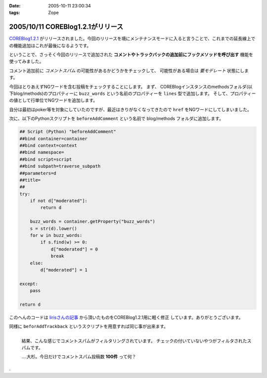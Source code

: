 :date: 2005-10-11 23:00:34
:tags: Zope

==================================
2005/10/11 COREBlog1.2.1がリリース
==================================

`COREBlog1.2.1`_ がリリースされました。今回のリリースを境にメンテナンスモードに入ると言うことで、これまでの延長線上での機能追加はこれが最後になるようです。

ということで、さっそく今回のリリースで追加された **コメントやトラックバックの追加前にフックメソッドを呼び出す** 機能を使ってみました。


.. _`COREBlog1.2.1`: http://www.zope.org/Members/ats/COREBlog



.. :extend type: text/plain
.. :extend:

コメント追加前に *コメントスパム* の可能性があるかどうかをチェックして、
可能性がある場合は *要モデレート* 状態にします。

.. image:: coreblog_buzzwords
  :target: images/coreblog_buzzwords
  :align: right

今回はとりあえずNGワードを含む投稿をチェックすることにします。
まず、 COREBlogインスタンスのmethodsフォルダ(以下blog/methods)のプロパティーに
``buzz_words`` という名前のプロパティーを ``lines`` 型で追加します。
そして、プロパティーの値として行単位でNGワードを追加します。

自分は最初はpoker等を対象にしていたのですが、最近はきりがなくなってきたので ``href``
をNGワードにしてしまいました。

次に、以下のPythonスクリプトを ``beforeAddComment`` という名前で blog/methods
フォルダに追加します。

.. code-block:: python

    ## Script (Python) "beforeAddComment"
    ##bind container=container
    ##bind context=context
    ##bind namespace=
    ##bind script=script
    ##bind subpath=traverse_subpath
    ##parameters=d
    ##title=
    ##
    try:
        if not d["moderated"]:
            return d

        buzz_words = container.getProperty("buzz_words")
        s = str(d).lower()
        for w in buzz_words:
            if s.find(w) >= 0:
                d["moderated"] = 0
                break
        else:
            d["moderated"] = 1
    
    except:
        pass
    
    return d

このへんのコードは `lirisさんの記事`_ から頂いたものをCOREBlog1.2.1用に軽く修正
しています。ありがとうございます。

同様に ``beforAddTrackback`` というスクリプトを用意すれば同じ事が出来ます。


.. figure:: coreblog_spams
  :target: images/coreblog_spams
  :align: left

  結果、こんな感じでコメントスパムがフィルタリングされています。
  チェックの付いていないやつがフィルタされたスパムです。
  
  ‥‥大杉。今日だけでコメントスパム投稿数 **100件** って何？

.. cssclass:: visualClear

.

.. _`lirisさんの記事`: http://www.liris.org/blog/626/





.. :comments:
.. :comment id: 2005-11-28.5215125905
.. :title: Re: COREBlog1.2.1がリリース
.. :author: setomits
.. :date: 2005-10-12 10:59:37
.. :email: 
.. :url: 
.. :body:
.. なるほど、 beforeAddComment はこうやって使うんですね。参考にさせてもらいます。
.. 
.. ところで d["moderated"] = 1 のとこの else のブロックのインデントがひとつ左にずれて見えるのは Safari だからかしらん。
.. 
.. 
.. :comments:
.. :comment id: 2005-11-28.5216275155
.. :title: Re: COREBlog1.2.1がリリース
.. :author: 清水川
.. :date: 2005-10-12 12:03:08
.. :email: 
.. :url: 
.. :body:
.. > ところで d["moderated"] = 1 のとこの else のブロックのインデントがひとつ左にずれて見えるのは Safari だからかしらん。
.. 
.. いえ、これはfor文に対するelseです。つまりfor文が回りきった場合のみ実行されてます。
.. 
.. でもよく考えるとbuzz_wordsに引っかからなかったら *放置* するのが正しい動作のような気が...。結果としてはelse節は無くても動作は同じですね(;-;
.. 
.. 
.. 
.. :comments:
.. :comment id: 2005-11-28.5217421897
.. :title: Re: COREBlog1.2.1がリリース
.. :author: setomits
.. :date: 2005-10-12 14:17:03
.. :email: 
.. :url: 
.. :body:
.. なるほど。
.. にあるあたりですね。
.. これまでこういう else の使い方をしたことがなかったので、ちょっとびっくりしました。
.. 
.. 
.. :comments:
.. :comment id: 2005-11-28.5218594889
.. :title: Re: COREBlog1.2.1がリリース
.. :author: shin
.. :date: 2005-10-13 12:49:10
.. :email: 
.. :url: 
.. :body:
.. はじめまして、shinと申します。plonifiedについて質問です。
.. COREBlog1.2 / COREBlog1.2.1 で
.. スキンをplonifiedに変更すると、
.. There is no setting in this skin.  
.. 確認すると、
.. Site Error
.. An error was encountered while publishing this resource. 
.. のエラーで、plonifiedスキン利用出来ないのですが。なぜでしょう。
.. defaultのスキンは、適用されます。
.. 
.. Apache/2.0.54 (Win32) DAV/2 mod_autoindex_color mod_ssl/2.0.54 OpenSSL/0.9.8 mod_jk2/2.0.4 PHP/5.0.4 SVN/1.2.3
.. 
.. Apache / zope 連携
.. 
.. Ploneバージョン概要
.. Plone 2.1, 
.. Zope (Zope 2.7.7-final, python 2.3.5, win32), 
.. 
.. 以上の件、宜しくお願い致します。
.. 
.. 
.. 
.. 
.. 
.. 
.. 
.. 
.. 
.. 
.. :comments:
.. :comment id: 2005-11-28.5219769054
.. :title: Re: COREBlog1.2.1がリリース
.. :author: 清水川
.. :date: 2005-10-13 15:10:03
.. :email: 
.. :url: 
.. :body:
.. plonifiedに変更したときに
..   「スキンの設定を編集してください。'(Blogのタイトル)'.」
..   There is no setting in this skin. 
.. と表示されるのは、plonifiedのskinに設定項目が無いためです。viewで表示すればちゃんとPloneに統合されて表示されませんか？
.. 
.. 表示されずに、後半にかかれているようなエラーが起きるのであれば、、、ちょっとわかりません。そこから先はここよりも、COREBlogかZopeのMLで聞かれるのが近道かも。
.. 
.. 
.. 
.. :trackbacks:
.. :trackback id: 2005-11-28.5220920963
.. :title: コメントスパム弾き実験のまとめ
.. :blog name: blogSetomits
.. :url: http://matatabi.homeip.net/blog/setomits/476
.. :date: 2005-11-28 00:48:42
.. :body:
.. これまで3度に渡って実験してきたコメントスパム弾き実験をまとめます。
.. 基本的には JavaScript
.. を無効にしている人にとっては、一旦有効にしてからリロードして...とめんどいし、そのハンドリングを考えるとめんどいので却下。
.. 具体的には時刻情報を埋め込んで、POSTされるときの時刻から許容できるずれ幅を超えていたらはねて...
